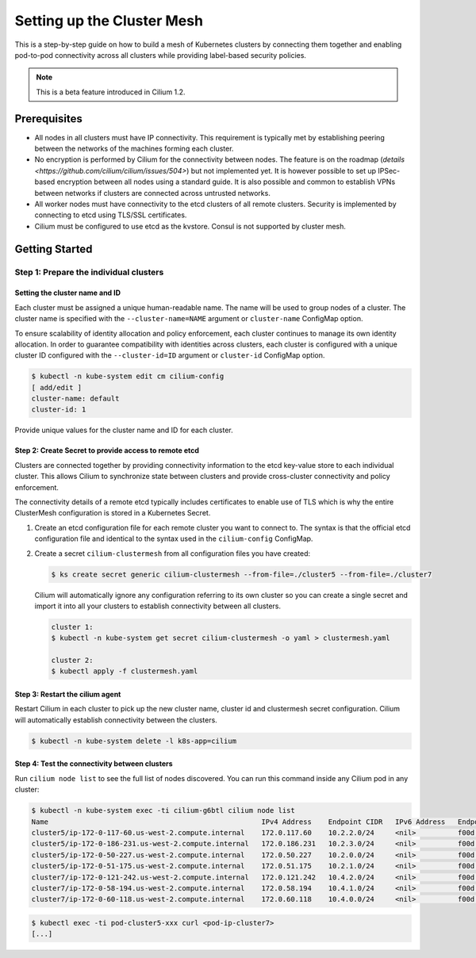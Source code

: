 ****************************
Setting up the Cluster Mesh
****************************

This is a step-by-step guide on how to build a mesh of Kubernetes clusters by
connecting them together and enabling pod-to-pod connectivity across all
clusters while providing label-based security policies.

.. note::

    This is a beta feature introduced in Cilium 1.2.

Prerequisites
#############

* All nodes in all clusters must have IP connectivity. This requirement is
  typically met by establishing peering between the networks of the machines
  forming each cluster.

* No encryption is performed by Cilium for the connectivity between nodes.
  The feature is on the roadmap (`details
  <https://github.com/cilium/cilium/issues/504>`) but not implemented yet.  It
  is however possible to set up IPSec-based encryption between all nodes using
  a standard guide. It is also possible and common to establish VPNs between
  networks if clusters are connected across untrusted networks.

* All worker nodes must have connectivity to the etcd clusters of all remote
  clusters. Security is implemented by connecting to etcd using TLS/SSL
  certificates.

* Cilium must be configured to use etcd as the kvstore. Consul is not supported
  by cluster mesh.

Getting Started
###############

Step 1: Prepare the individual clusters
=======================================

Setting the cluster name and ID
-------------------------------

Each cluster must be assigned a unique human-readable name. The name will be
used to group nodes of a cluster. The cluster name is specified with the
``--cluster-name=NAME`` argument or ``cluster-name`` ConfigMap option.

To ensure scalability of identity allocation and policy enforcement, each
cluster continues to manage its own identity allocation. In order to guarantee
compatibility with identities across clusters, each cluster is configured with
a unique cluster ID configured with the ``--cluster-id=ID`` argument or
``cluster-id`` ConfigMap option.

.. code:: bash

   $ kubectl -n kube-system edit cm cilium-config
   [ add/edit ]
   cluster-name: default
   cluster-id: 1

Provide unique values for the cluster name and ID for each cluster.

Step 2: Create Secret to provide access to remote etcd
------------------------------------------------------

Clusters are connected together by providing connectivity information to the
etcd key-value store to each individual cluster. This allows Cilium to
synchronize state between clusters and provide cross-cluster connectivity and
policy enforcement.

The connectivity details of a remote etcd typically includes certificates to
enable use of TLS which is why the entire ClusterMesh configuration is stored
in a Kubernetes Secret.

1. Create an etcd configuration file for each remote cluster you want to
   connect to. The syntax is that the official etcd configuration file and
   identical to the syntax used in the ``cilium-config`` ConfigMap.

2. Create a secret ``cilium-clustermesh`` from all configuration files you have
   created:

   .. code:: bash

       $ ks create secret generic cilium-clustermesh --from-file=./cluster5 --from-file=./cluster7

   Cilium will automatically ignore any configuration referring to its own
   cluster so you can create a single secret and import it into all your
   clusters to establish connectivity between all clusters.

   .. code:: bash

       cluster 1:
       $ kubectl -n kube-system get secret cilium-clustermesh -o yaml > clustermesh.yaml

       cluster 2:
       $ kubectl apply -f clustermesh.yaml

Step 3: Restart the cilium agent
--------------------------------

Restart Cilium in each cluster to pick up the new cluster name, cluster id and
clustermesh secret configuration. Cilium will automatically establish
connectivity between the clusters.

.. code:: bash

    $ kubectl -n kube-system delete -l k8s-app=cilium

Step 4: Test the connectivity between clusters
----------------------------------------------

Run ``cilium node list`` to see the full list of nodes discovered. You can run
this command inside any Cilium pod in any cluster:

.. code:: bash

    $ kubectl -n kube-system exec -ti cilium-g6btl cilium node list
    Name                                                   IPv4 Address    Endpoint CIDR   IPv6 Address   Endpoint CIDR
    cluster5/ip-172-0-117-60.us-west-2.compute.internal    172.0.117.60    10.2.2.0/24     <nil>          f00d::a02:200:0:0/112
    cluster5/ip-172-0-186-231.us-west-2.compute.internal   172.0.186.231   10.2.3.0/24     <nil>          f00d::a02:300:0:0/112
    cluster5/ip-172-0-50-227.us-west-2.compute.internal    172.0.50.227    10.2.0.0/24     <nil>          f00d::a02:0:0:0/112
    cluster5/ip-172-0-51-175.us-west-2.compute.internal    172.0.51.175    10.2.1.0/24     <nil>          f00d::a02:100:0:0/112
    cluster7/ip-172-0-121-242.us-west-2.compute.internal   172.0.121.242   10.4.2.0/24     <nil>          f00d::a04:200:0:0/112
    cluster7/ip-172-0-58-194.us-west-2.compute.internal    172.0.58.194    10.4.1.0/24     <nil>          f00d::a04:100:0:0/112
    cluster7/ip-172-0-60-118.us-west-2.compute.internal    172.0.60.118    10.4.0.0/24     <nil>          f00d::a04:0:0:0/112


.. code:: bash

    $ kubectl exec -ti pod-cluster5-xxx curl <pod-ip-cluster7>
    [...]

